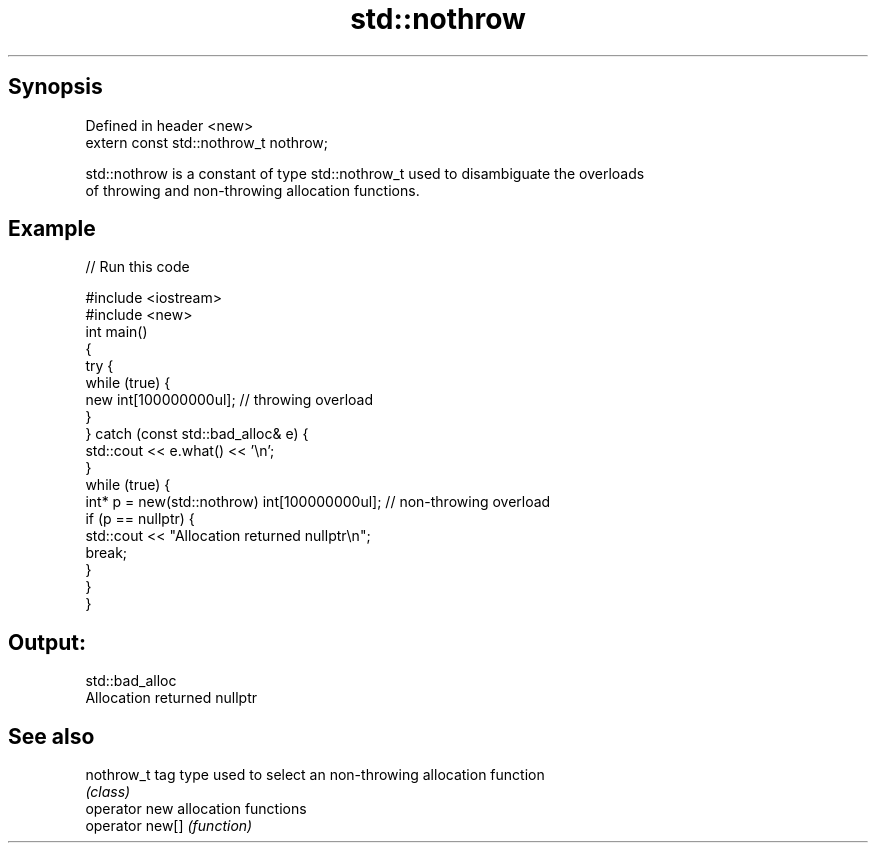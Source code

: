 .TH std::nothrow 3 "Apr 19 2014" "1.0.0" "C++ Standard Libary"
.SH Synopsis
   Defined in header <new>
   extern const std::nothrow_t nothrow;

   std::nothrow is a constant of type std::nothrow_t used to disambiguate the overloads
   of throwing and non-throwing allocation functions.

.SH Example

   
// Run this code

 #include <iostream>
 #include <new>
  
 int main()
 {
     try {
         while (true) {
             new int[100000000ul];   // throwing overload
         }
     } catch (const std::bad_alloc& e) {
         std::cout << e.what() << '\\n';
     }
  
     while (true) {
         int* p = new(std::nothrow) int[100000000ul]; // non-throwing overload
         if (p == nullptr) {
             std::cout << "Allocation returned nullptr\\n";
             break;
         }
     }
 }

.SH Output:

 std::bad_alloc
 Allocation returned nullptr

.SH See also

   nothrow_t      tag type used to select an non-throwing allocation function
                  \fI(class)\fP
   operator new   allocation functions
   operator new[] \fI(function)\fP
